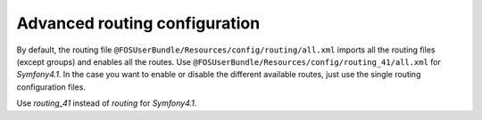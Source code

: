 Advanced routing configuration
==============================

By default, the routing file ``@FOSUserBundle/Resources/config/routing/all.xml`` imports
all the routing files (except groups) and enables all the routes.
Use ``@FOSUserBundle/Resources/config/routing_41/all.xml`` for `Symfony4.1`.
In the case you want to enable or disable the different available routes, just use the
single routing configuration files.

Use `routing_41` instead of `routing` for `Symfony4.1`.

.. configuration-block::

    .. code-block:: yaml

        # app/config/routing.yml
        fos_user_security:
            resource: "@FOSUserBundle/Resources/config/routing/security.xml"

        fos_user_profile:
            resource: "@FOSUserBundle/Resources/config/routing/profile.xml"
            prefix: /profile

        fos_user_register:
            resource: "@FOSUserBundle/Resources/config/routing/registration.xml"
            prefix: /register

        fos_user_resetting:
            resource: "@FOSUserBundle/Resources/config/routing/resetting.xml"
            prefix: /resetting

        fos_user_change_password:
            resource: "@FOSUserBundle/Resources/config/routing/change_password.xml"
            prefix: /profile

    .. code-block:: xml

        <!-- app/config/routing.xml -->
        <import resource="@FOSUserBundle/Resources/config/routing/security.xml"/>
        <import resource="@FOSUserBundle/Resources/config/routing/profile.xml" prefix="/profile" />
        <import resource="@FOSUserBundle/Resources/config/routing/registration.xml" prefix="/register" />
        <import resource="@FOSUserBundle/Resources/config/routing/resetting.xml" prefix="/resetting" />
        <import resource="@FOSUserBundle/Resources/config/routing/change_password.xml" prefix="/profile" />
